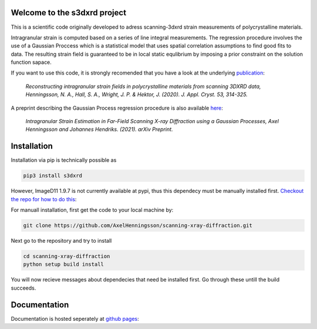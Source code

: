 Welcome to the s3dxrd project
===============================

This is a scientific code originally developed to adress scanning-3dxrd
strain measurements of polycrystalline materials.

Intragranular strain is computed based on a series of line integral measurements. The regression procedure involves the use of a Gaussian 
Proccess which is a statistical model that uses spatial correlation assumptions to find good fits to data. The resulting strain field is 
guaranteed to be in local static equlibrium by imposing a prior constraint on the solution function sapace.

If you want to use this code, it is strongly recomended that you have a look at the
underlying `publication`_:

    *Reconstructing intragranular strain fields in polycrystalline materials from scanning 3DXRD data, 
    Henningsson, N. A., Hall, S. A., Wright, J. P. & Hektor, J. (2020). J. Appl. Cryst. 53, 314-325.*

.. _publication: https://journals.iucr.org/j/issues/2020/02/00/nb5257/

A preprint describing the Gaussian Process regression procedure is also available `here`_:

    *Intragranular Strain Estimation in Far-Field Scanning X-ray Diffraction using a Gaussian Processes, 
    Axel Henningsson and Johannes Hendriks. (2021). arXiv Preprint.*

.. _here: https://arxiv.org/abs/2102.11018

Installation
===============================
Installation via pip is technically possible as

.. code-block::

    pip3 install s3dxrd

However, ImageD11 1.9.7 is not currently available at pypi, thus this dependecy
must be manually installed first. `Checkout the repo for how to do this`_:

.. _Checkout the repo for how to do this: https://github.com/FABLE-3DXRD/ImageD11


For manuall installation, first get the code to your local machine by:

.. code-block::

    git clone https://github.com/AxelHenningsson/scanning-xray-diffraction.git

Next go to the repository and try to install

.. code-block::

    cd scanning-xray-diffraction
    python setup build install

You will now recieve messages about dependecies that need be installed first. 
Go through these untill the build succeeds.


Documentation
===============================
Documentation is hosted seperately at `github pages`_: 

.. _github pages: https://axelhenningsson.github.io/scanning-xray-diffraction/
